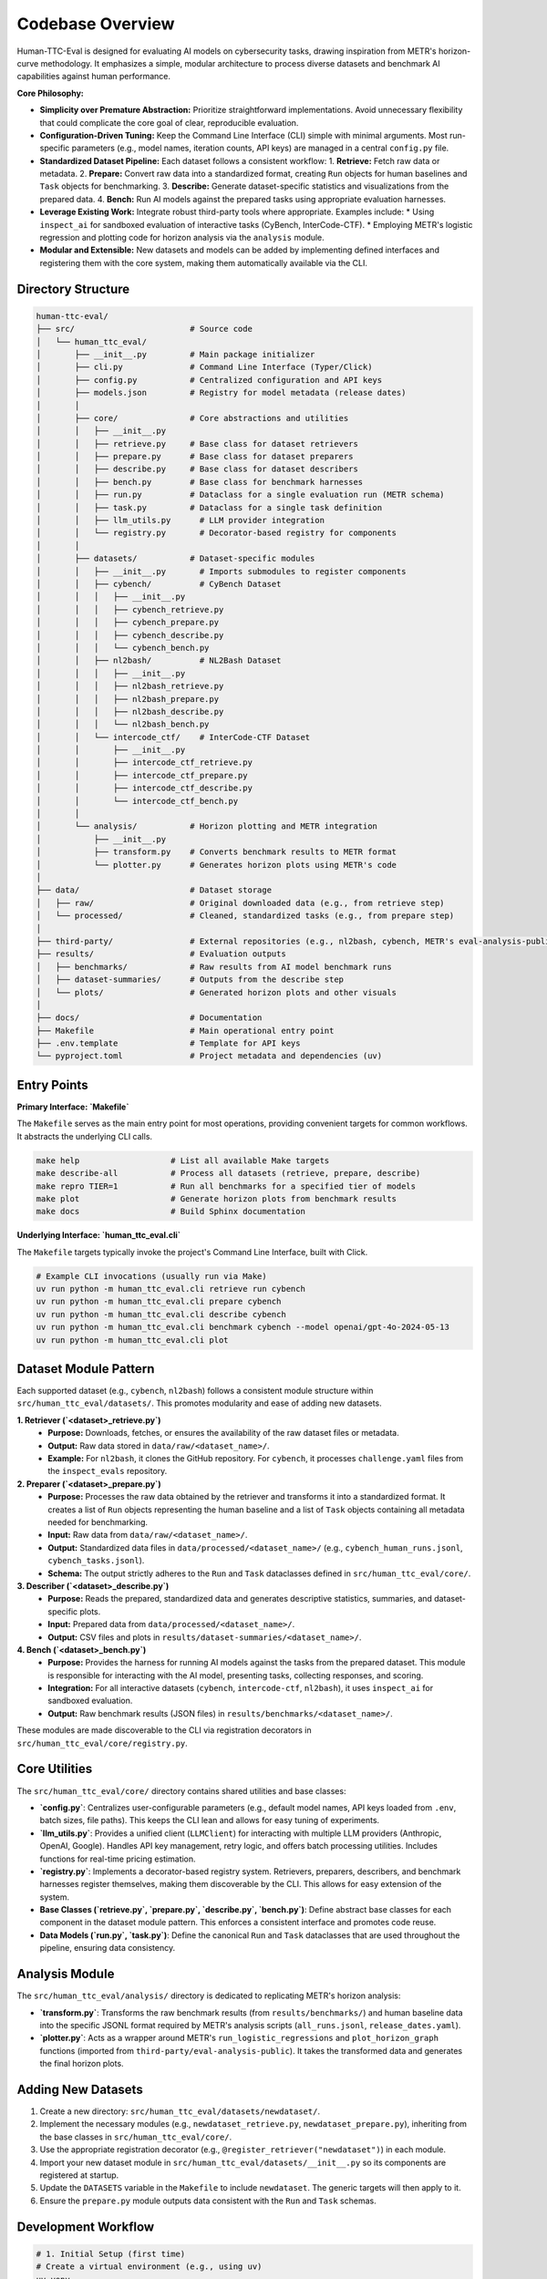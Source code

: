 .. role:: raw-html(raw)
    :format: html

.. default-role:: literal

Codebase Overview
=================

Human-TTC-Eval is designed for evaluating AI models on cybersecurity tasks, drawing inspiration from METR's horizon-curve methodology. It emphasizes a simple, modular architecture to process diverse datasets and benchmark AI capabilities against human performance.

**Core Philosophy:**

*   **Simplicity over Premature Abstraction:** Prioritize straightforward implementations. Avoid unnecessary flexibility that could complicate the core goal of clear, reproducible evaluation.
*   **Configuration-Driven Tuning:** Keep the Command Line Interface (CLI) simple with minimal arguments. Most run-specific parameters (e.g., model names, iteration counts, API keys) are managed in a central `config.py` file.
*   **Standardized Dataset Pipeline:** Each dataset follows a consistent workflow:
    1.  **Retrieve:** Fetch raw data or metadata.
    2.  **Prepare:** Convert raw data into a standardized format, creating `Run` objects for human baselines and `Task` objects for benchmarking.
    3.  **Describe:** Generate dataset-specific statistics and visualizations from the prepared data.
    4.  **Bench:** Run AI models against the prepared tasks using appropriate evaluation harnesses.
*   **Leverage Existing Work:** Integrate robust third-party tools where appropriate. Examples include:
    *   Using `inspect_ai` for sandboxed evaluation of interactive tasks (CyBench, InterCode-CTF).
    *   Employing METR's logistic regression and plotting code for horizon analysis via the `analysis` module.
*   **Modular and Extensible:** New datasets and models can be added by implementing defined interfaces and registering them with the core system, making them automatically available via the CLI.

Directory Structure
-------------------

.. code-block:: text

    human-ttc-eval/
    ├── src/                        # Source code
    │   └── human_ttc_eval/
    │       ├── __init__.py         # Main package initializer
    │       ├── cli.py              # Command Line Interface (Typer/Click)
    │       ├── config.py           # Centralized configuration and API keys
    │       ├── models.json         # Registry for model metadata (release dates)
    │       │
    │       ├── core/               # Core abstractions and utilities
    │       │   ├── __init__.py
    │       │   ├── retrieve.py     # Base class for dataset retrievers
    │       │   ├── prepare.py      # Base class for dataset preparers
    │       │   ├── describe.py     # Base class for dataset describers
    │       │   ├── bench.py        # Base class for benchmark harnesses
    │       │   ├── run.py          # Dataclass for a single evaluation run (METR schema)
    │       │   ├── task.py         # Dataclass for a single task definition
    │       │   ├── llm_utils.py      # LLM provider integration
    │       │   └── registry.py       # Decorator-based registry for components
    │       │
    │       ├── datasets/           # Dataset-specific modules
    │       │   ├── __init__.py       # Imports submodules to register components
    │       │   ├── cybench/          # CyBench Dataset
    │       │   │   ├── __init__.py
    │       │   │   ├── cybench_retrieve.py
    │       │   │   ├── cybench_prepare.py
    │       │   │   ├── cybench_describe.py
    │       │   │   └── cybench_bench.py
    │       │   ├── nl2bash/          # NL2Bash Dataset
    │       │   │   ├── __init__.py
    │       │   │   ├── nl2bash_retrieve.py
    │       │   │   ├── nl2bash_prepare.py
    │       │   │   ├── nl2bash_describe.py
    │       │   │   └── nl2bash_bench.py
    │       │   └── intercode_ctf/    # InterCode-CTF Dataset
    │       │       ├── __init__.py
    │       │       ├── intercode_ctf_retrieve.py
    │       │       ├── intercode_ctf_prepare.py
    │       │       ├── intercode_ctf_describe.py
    │       │       └── intercode_ctf_bench.py
    │       │
    │       └── analysis/           # Horizon plotting and METR integration
    │           ├── __init__.py
    │           ├── transform.py    # Converts benchmark results to METR format
    │           └── plotter.py      # Generates horizon plots using METR's code
    │
    ├── data/                       # Dataset storage
    │   ├── raw/                    # Original downloaded data (e.g., from retrieve step)
    │   └── processed/              # Cleaned, standardized tasks (e.g., from prepare step)
    │
    ├── third-party/                # External repositories (e.g., nl2bash, cybench, METR's eval-analysis-public)
    ├── results/                    # Evaluation outputs
    │   ├── benchmarks/             # Raw results from AI model benchmark runs
    │   ├── dataset-summaries/      # Outputs from the describe step
    │   └── plots/                  # Generated horizon plots and other visuals
    │
    ├── docs/                       # Documentation
    ├── Makefile                    # Main operational entry point
    ├── .env.template               # Template for API keys
    └── pyproject.toml              # Project metadata and dependencies (uv)

Entry Points
------------

**Primary Interface: `Makefile`**

The `Makefile` serves as the main entry point for most operations, providing convenient targets for common workflows. It abstracts the underlying CLI calls.

.. code-block:: bash

    make help                   # List all available Make targets
    make describe-all           # Process all datasets (retrieve, prepare, describe)
    make repro TIER=1           # Run all benchmarks for a specified tier of models
    make plot                   # Generate horizon plots from benchmark results
    make docs                   # Build Sphinx documentation

**Underlying Interface: `human_ttc_eval.cli`**

The `Makefile` targets typically invoke the project's Command Line Interface, built with Click.

.. code-block:: bash

    # Example CLI invocations (usually run via Make)
    uv run python -m human_ttc_eval.cli retrieve run cybench
    uv run python -m human_ttc_eval.cli prepare cybench
    uv run python -m human_ttc_eval.cli describe cybench
    uv run python -m human_ttc_eval.cli benchmark cybench --model openai/gpt-4o-2024-05-13
    uv run python -m human_ttc_eval.cli plot

Dataset Module Pattern
----------------------

Each supported dataset (e.g., `cybench`, `nl2bash`) follows a consistent module structure within `src/human_ttc_eval/datasets/`. This promotes modularity and ease of adding new datasets.

**1. Retriever (`<dataset>_retrieve.py`)**
   - **Purpose:** Downloads, fetches, or ensures the availability of the raw dataset files or metadata.
   - **Output:** Raw data stored in `data/raw/<dataset_name>/`.
   - **Example:** For `nl2bash`, it clones the GitHub repository. For `cybench`, it processes ``challenge.yaml`` files from the `inspect_evals` repository.

**2. Preparer (`<dataset>_prepare.py`)**  
   - **Purpose:** Processes the raw data obtained by the retriever and transforms it into a standardized format. It creates a list of `Run` objects representing the human baseline and a list of `Task` objects containing all metadata needed for benchmarking.
   - **Input:** Raw data from `data/raw/<dataset_name>/`.
   - **Output:** Standardized data files in `data/processed/<dataset_name>/` (e.g., `cybench_human_runs.jsonl`, `cybench_tasks.jsonl`).
   - **Schema:** The output strictly adheres to the `Run` and `Task` dataclasses defined in `src/human_ttc_eval/core/`.

**3. Describer (`<dataset>_describe.py`)**
   - **Purpose:** Reads the prepared, standardized data and generates descriptive statistics, summaries, and dataset-specific plots.
   - **Input:** Prepared data from `data/processed/<dataset_name>/`.
   - **Output:** CSV files and plots in `results/dataset-summaries/<dataset_name>/`.

**4. Bench (`<dataset>_bench.py`)**
   - **Purpose:** Provides the harness for running AI models against the tasks from the prepared dataset. This module is responsible for interacting with the AI model, presenting tasks, collecting responses, and scoring.
   - **Integration:** For all interactive datasets (`cybench`, `intercode-ctf`, `nl2bash`), it uses `inspect_ai` for sandboxed evaluation.
   - **Output:** Raw benchmark results (JSON files) in `results/benchmarks/<dataset_name>/`.

These modules are made discoverable to the CLI via registration decorators in `src/human_ttc_eval/core/registry.py`.

Core Utilities
--------------

The `src/human_ttc_eval/core/` directory contains shared utilities and base classes:

*   **`config.py`**: Centralizes user-configurable parameters (e.g., default model names, API keys loaded from `.env`, batch sizes, file paths). This keeps the CLI lean and allows for easy tuning of experiments.
*   **`llm_utils.py`**: Provides a unified client (`LLMClient`) for interacting with multiple LLM providers (Anthropic, OpenAI, Google). Handles API key management, retry logic, and offers batch processing utilities. Includes functions for real-time pricing estimation.
*   **`registry.py`**: Implements a decorator-based registry system. Retrievers, preparers, describers, and benchmark harnesses register themselves, making them discoverable by the CLI. This allows for easy extension of the system.
*   **Base Classes (`retrieve.py`, `prepare.py`, `describe.py`, `bench.py`)**: Define abstract base classes for each component in the dataset module pattern. This enforces a consistent interface and promotes code reuse.
*   **Data Models (`run.py`, `task.py`)**: Define the canonical `Run` and `Task` dataclasses that are used throughout the pipeline, ensuring data consistency.

Analysis Module
---------------
The `src/human_ttc_eval/analysis/` directory is dedicated to replicating METR's horizon analysis:

*   **`transform.py`**: Transforms the raw benchmark results (from `results/benchmarks/`) and human baseline data into the specific JSONL format required by METR's analysis scripts (`all_runs.jsonl`, `release_dates.yaml`).
*   **`plotter.py`**: Acts as a wrapper around METR's `run_logistic_regressions` and `plot_horizon_graph` functions (imported from `third-party/eval-analysis-public`). It takes the transformed data and generates the final horizon plots.

Adding New Datasets
--------------------

1.  Create a new directory: `src/human_ttc_eval/datasets/newdataset/`.
2.  Implement the necessary modules (e.g., `newdataset_retrieve.py`, `newdataset_prepare.py`), inheriting from the base classes in `src/human_ttc_eval/core/`.
3.  Use the appropriate registration decorator (e.g., `@register_retriever("newdataset")`) in each module.
4.  Import your new dataset module in `src/human_ttc_eval/datasets/__init__.py` so its components are registered at startup.
5.  Update the `DATASETS` variable in the `Makefile` to include `newdataset`. The generic targets will then apply to it.
6.  Ensure the `prepare.py` module outputs data consistent with the `Run` and `Task` schemas.

Development Workflow
--------------------

.. code-block:: bash

    # 1. Initial Setup (first time)
    # Create a virtual environment (e.g., using uv)
    uv venv
    source .venv/bin/activate
    # Install dependencies
    uv sync

    # 2. Create .env file from .env.template for API keys
    cp .env.template .env
    # Edit .env with your API keys

    # 3. Process a dataset (example: NL2Bash)
    make retrieve DATASET=nl2bash
    make prepare DATASET=nl2bash
    make describe DATASET=nl2bash

    # 4. Check outputs
    ls data/processed/nl2bash/
    ls results/dataset-summaries/nl2bash/

    # 5. Run a benchmark (example: NL2Bash with a specific model)
    make bench DATASET=nl2bash MODEL=openai/gpt-4o

    # 6. Transform results and generate plots
    make plot

    # 7. View plots
    ls results/plots/

    # 8. Build documentation
    make docs
    # Open docs/build/html/index.html in your browser

Configuration
-------------

Key configuration options are managed in `src/human_ttc_eval/config.py`.
API keys (e.g., `OPENAI_API_KEY`, `ANTHROPIC_API_KEY`) are loaded from an `.env` file in the project root.

**Environment Setup:**

Create an `.env` file in the project root:
.. code-block:: bash

    # .env (example)
    OPENAI_API_KEY="sk-..."
    ANTHROPIC_API_KEY="sk-ant-..."
    GOOGLE_API_KEY="..."

This modular design, combined with a clear CLI and Make-based workflow, aims to provide a robust and extensible framework for evaluating AI models on cybersecurity tasks. 